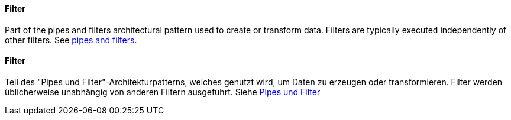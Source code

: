 [#term-filter]

// tag::EN[]
==== Filter

Part of the pipes and filters architectural pattern used to create or transform data.
Filters are typically executed independently of other filters.
See <<term-pipes-and-filters, pipes and filters>>.

// end::EN[]

// tag::DE[]
==== Filter

Teil des "Pipes und Filter"-Architekturpatterns, welches genutzt wird, um Daten zu erzeugen oder
transformieren. Filter werden üblicherweise unabhängig von anderen
Filtern ausgeführt.
Siehe <<term-pipes-and-filters, Pipes und Filter>>


// end::DE[]
